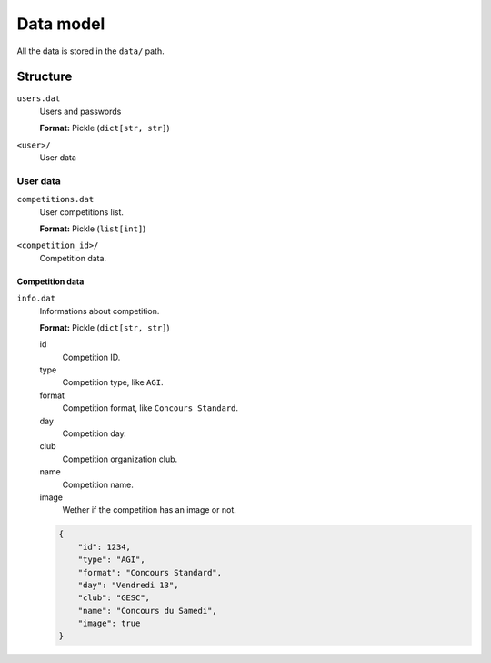 **********
Data model
**********

All the data is stored in the ``data/`` path.

Structure
=========

``users.dat``
    Users and passwords

    **Format:** Pickle (``dict[str, str]``)

``<user>/``
    User data

User data
---------

``competitions.dat``
    User competitions list.

    **Format:** Pickle (``list[int]``)

``<competition_id>/``
    Competition data.

Competition data
^^^^^^^^^^^^^^^^

``info.dat``
    Informations about competition.

    **Format:** Pickle (``dict[str, str]``)

    id
        Competition ID.

    type
        Competition type, like ``AGI``.

    format
        Competition format, like ``Concours Standard``.

    day
        Competition day.

    club
        Competition organization club.

    name
        Competition name.

    image
        Wether if the competition has an image or not.

    .. code-block:: json

        {
            "id": 1234,
            "type": "AGI",
            "format": "Concours Standard",
            "day": "Vendredi 13",
            "club": "GESC",
            "name": "Concours du Samedi",
            "image": true
        }
